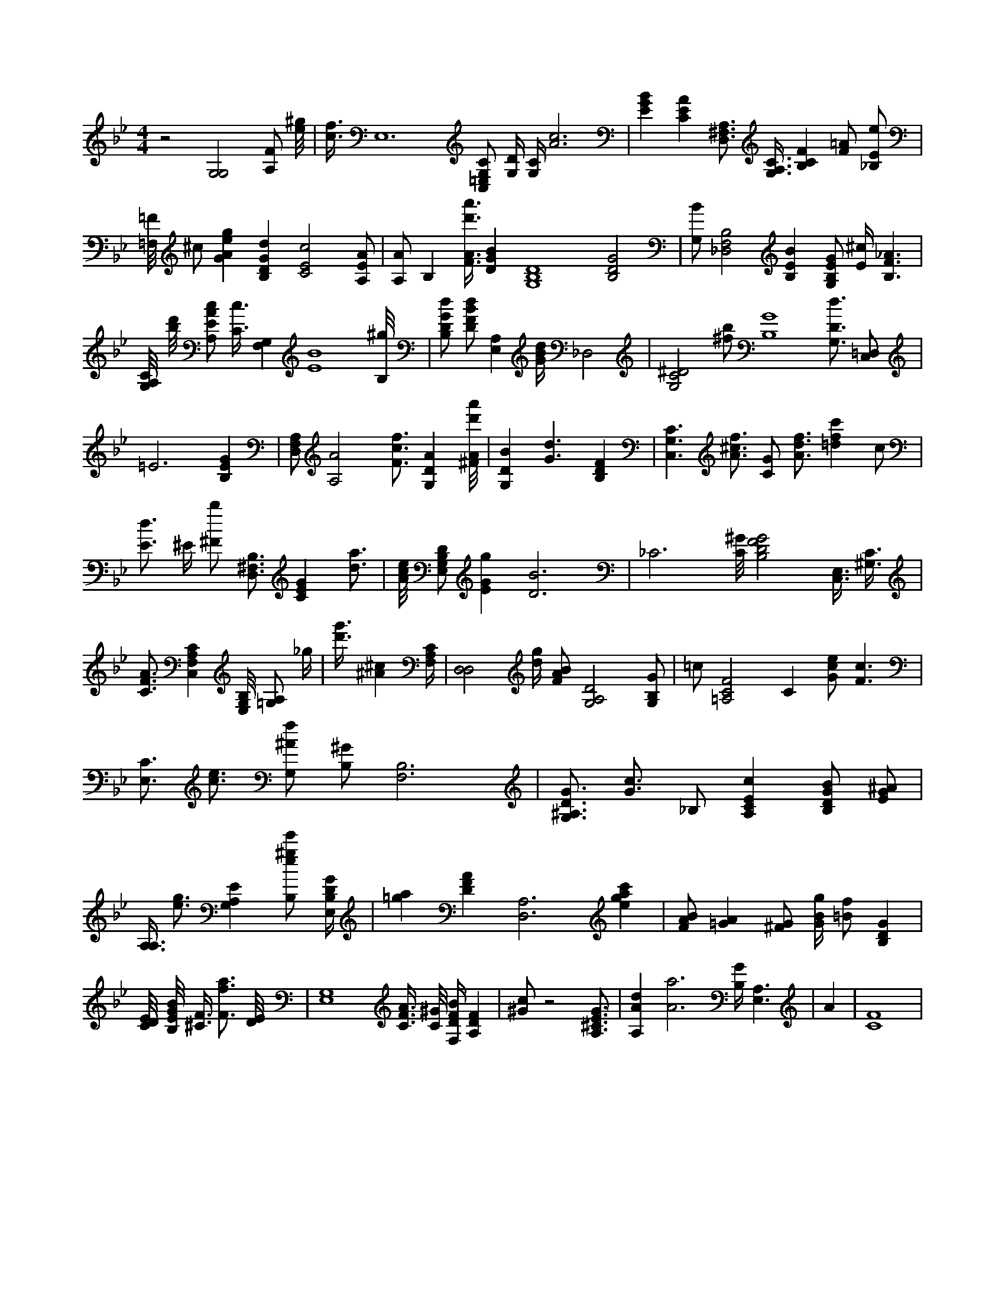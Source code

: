 X:83
L:1/4
M:4/4
K:BbMaj
z2 [G,2G,2] [A,/2F/2] [e/8^g/8] | [c3/8f3/8] E,6 [C,/2=E,/2G,/2C/2] [G,/4D/4] [G,/4C/4] [A3c3] | [EGB] [CEA] [D,3/4^F,3/4A,3/4] [A,3/8G,3/8C3/8] [B,CF] [F/2=A/2] [_B,/2E/2e/2] | [=F,/8=F/8] ^c/2 [GAeg] [B,DGd] [C2E2c2] [A,/2E/2A/2] | [A,/2A/2] [z/2B,] [F3/8A3/8d'3/8a'3/8] [DGB] [G,4B,4D4] [B,2D2G2] | [G,/2B/2] [_D,2F,2B,2] [B,EB] [G,/2B,/2E/2G/2] [E/4^c/4] [B,3/2F3/2_A3/2] | [G,/8A,/8C/8] [b/8d'/8] [A,/2E/2A/2c/2] [C3/8c3/8] [G,F,] [E4B4] [B,/8^g/8] | [B,/2D/2G/2d/2] [D/2F/2B/2d/2] [E,A,] [G/4B/4d/4] _D,2 | [G,2C2^D2] [^f/2b/2] [B,4G4] [G,3/4D3/4d3/4] [C,/2=D,/2] | =E3 [B,EG] | [D,/2F,/2A,/2] [A,2A2] [F3/4c3/4f3/4] [G,DA] [^F/8A/8d'/8a'/8] | [G,DB] [G3/2d3/2] [B,DF] | [C,3/2G,3/2C3/2] [A3/4^c3/4f3/4] [C/2G/2] [A3/4d3/4f3/4] [=dfc'] c/2 | [E3/4d3/4] ^E/4 [^F/2b/2] [B,3/4D,3/4^F,3/4] [CEG] [d3/4a3/4] | [A/8c/8e/8] [E,/2G,/2B,/2D/2] [EGg] [D3B3] | _C3 [C/8^G/8] [B,2D2F2G2] [C,3/8E,3/8] [^G,3/8C3/8] | [C3/4F3/4A3/4] [C,F,A,C] [E,/8G,/8B,/8] [=G,/2A,/2] _g/4 | [d'3/8g'3/8] [^A^c] [F,/4A,/4C/4] | [D,2D,2] [d/4g/4] [F/2A/2B/2] [G,2A,2D2] [G,/2B,/2G/2] | =c/2 [=A,2C2F2] [z/2C] [G/2c/2e/2] [F3/2c3/2] | [E,3/4C3/4] [c3/4e3/4] [G,/2^A/2f/2] [B,/2^G/2] [B,3F,3] | [G,3/4^A,3/4D3/4G3/4] [G3/4c3/4] _B,/2 [A,CEc] [B,/2D/2G/2B/2] [E/2G/2^A/2] | [A,3/8A,3/8] [e3/4g3/4] [G,A,E] [B,/2e/2^g/2e'/2] [E,/4B,/4D/4G/4] | [=ga] [DFA] [D,3A,3] [egac'] | [F/2A/2B/2] [=GA] [^F/2G/2] [G/4B/4g/4] [=B/2f/2] [B,DG] | [C/8D/8E/8] [B,/8E/8G/8B/8] [^C3/8F3/8] [F3/4f3/4a3/4] [D/8E/8] | [E,4G,4] [C3/8F3/8A3/8] [C/8^G/8] [F,/4D/4F/4B/4] [A,DF] | [^G/2c/2] z2 [A,3/4^C3/4E3/4G3/4] | [A,Ad] [A3a3] [B,/4G/4] [A,3/2E,3/2] |A | [C4F4] |
